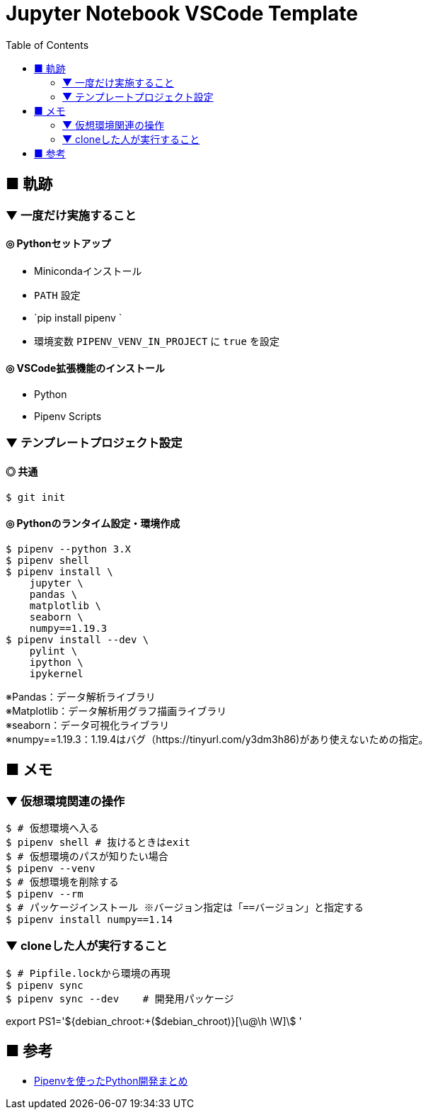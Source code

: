 :toc:

= Jupyter Notebook VSCode Template

== ■ 軌跡

=== ▼ 一度だけ実施すること

==== ◎ Pythonセットアップ

* Minicondaインストール
* `PATH` 設定
* `pip install pipenv `
* 環境変数 `PIPENV_VENV_IN_PROJECT` に `true` を設定

==== ◎ VSCode拡張機能のインストール

* Python
* Pipenv Scripts


=== ▼ テンプレートプロジェクト設定

==== ◎ 共通

```shell
$ git init
```

==== ◎ Pythonのランタイム設定・環境作成

```shell
$ pipenv --python 3.X
$ pipenv shell
$ pipenv install \
    jupyter \
    pandas \
    matplotlib \
    seaborn \
    numpy==1.19.3
$ pipenv install --dev \
    pylint \
    ipython \
    ipykernel
```
[%hardbreaks]
※Pandas：データ解析ライブラリ
※Matplotlib：データ解析用グラフ描画ライブラリ
※seaborn：データ可視化ライブラリ
※numpy==1.19.3：1.19.4はバグ（https://tinyurl.com/y3dm3h86)があり使えないための指定。




== ■ メモ

=== ▼ 仮想環境関連の操作

```shell
$ # 仮想環境へ入る
$ pipenv shell # 抜けるときはexit
$ # 仮想環境のパスが知りたい場合
$ pipenv --venv
$ # 仮想環境を削除する
$ pipenv --rm
$ # パッケージインストール ※バージョン指定は「==バージョン」と指定する
$ pipenv install numpy==1.14
```

=== ▼ cloneした人が実行すること

```shell
$ # Pipfile.lockから環境の再現
$ pipenv sync
$ pipenv sync --dev    # 開発用パッケージ
```

export PS1='${debian_chroot:+($debian_chroot)}[\u@\h \W]\$ '

== ■ 参考

* https://qiita.com/y-tsutsu/items/54c10e0b2c6b565c887a[Pipenvを使ったPython開発まとめ
]